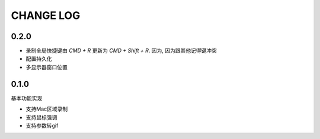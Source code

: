 ========================
CHANGE LOG
========================

0.2.0
========================

- 录制全局快捷键由 `CMD + R` 更新为 `CMD + Shift + R`.
  因为, 因为跟其他记得键冲突
- 配置持久化
- 多显示器窗口位置

0.1.0
========================

基本功能实现

- 支持Mac区域录制
- 支持鼠标强调
- 支持参数转gif


